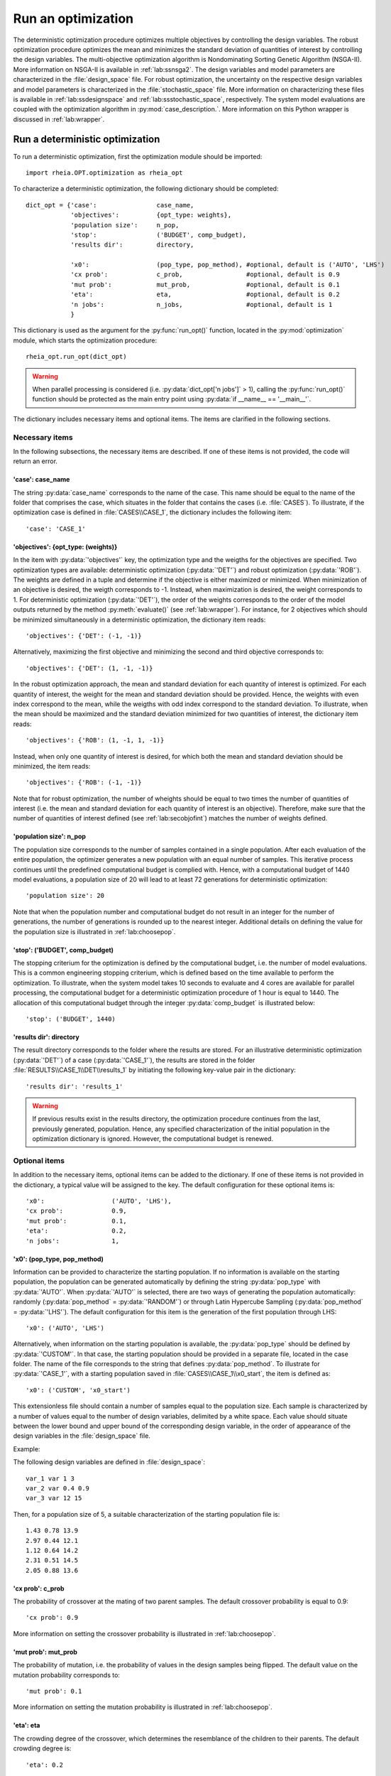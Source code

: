 .. _lab:optimization:

Run an optimization
====================

The deterministic optimization procedure optimizes multiple objectives by controlling the design variables. 
The robust optimization procedure optimizes the mean and minimizes the standard deviation of quantities of interest by controlling the design variables. 
The multi-objective optimization algorithm is Nondominating Sorting Genetic Algorithm (NSGA-II). More information on NSGA-II is available in :ref:`lab:ssnsga2`.
The design variables and model parameters are characterized in the :file:`design_space` file.
For robust optimization, the uncertainty on the respective design variables and model parameters is characterized in the :file:`stochastic_space` file.
More information on characterizing these files is available in :ref:`lab:ssdesignspace` and :ref:`lab:ssstochastic_space`, respectively. 
The system model evaluations are coupled with the optimization algorithm in :py:mod:`case_description.`.
More information on this Python wrapper is discussed in :ref:`lab:wrapper`. 
 

.. _lab:ssrundetopt:

Run a deterministic optimization
--------------------------------

To run a deterministic optimization, first the optimization module should be imported::

    import rheia.OPT.optimization as rheia_opt

To characterize a deterministic optimization, the following dictionary should be completed::

    dict_opt = {'case':                case_name,
                'objectives':          {opt_type: weights}, 
                'population size':     n_pop,
                'stop':                ('BUDGET', comp_budget),
                'results dir':         directory,

                'x0':                  (pop_type, pop_method), #optional, default is ('AUTO', 'LHS')
                'cx prob':             c_prob,                 #optional, default is 0.9
                'mut prob':            mut_prob,               #optional, default is 0.1
                'eta':                 eta,                    #optional, default is 0.2
                'n jobs':              n_jobs,                 #optional, default is 1 
                }

This dictionary is used as the argument for the :py:func:`run_opt()` function, 
located in the :py:mod:`optimization` module, which starts the optimization procedure::

    rheia_opt.run_opt(dict_opt)

.. warning::
   When parallel processing is considered (i.e. :py:data:`dict_opt['n jobs']` > 1), 
   calling the :py:func:`run_opt()` function should be protected as the main 
   entry point using :py:data:`if __name__ == '__main__'`.

The dictionary includes necessary items and optional items. The items are clarified in the following sections.

Necessary items
^^^^^^^^^^^^^^^

In the following subsections, the necessary items are described.
If one of these items is not provided, the code will return an error.

'case': case_name
~~~~~~~~~~~~~~~~~

The string :py:data:`case_name` corresponds to the name of the case. 
This name should be equal to the name of the folder that comprises the case, which situates in the folder that contains the cases (i.e. :file:`CASES`). 
To illustrate, if the optimization case is defined in :file:`CASES\\CASE_1`, 
the dictionary includes the following item::

		'case': 'CASE_1'

'objectives': {opt_type: (weights)} 
~~~~~~~~~~~~~~~~~~~~~~~~~~~~~~~~~~~

In the item with :py:data:`'objectives'` key, the optimization type and the weigths for the objectives are specified. 
Two optimization types are available: deterministic optimization (:py:data:`'DET'`) and robust optimization (:py:data:`'ROB'`).
The weights are defined in a tuple and determine if the objective is either maximized or minimized.
When minimization of an objective is desired, the weigth corresponds to -1. 
Instead, when maximization is desired, the weight corresponds to 1. 
For deterministic optimization (:py:data:`'DET'`), the order of the weights corresponds to the order of the model outputs
returned by the method :py:meth:`evaluate()` (see :ref:`lab:wrapper`).  
For instance, for 2 objectives which should be minimized simultaneously in a deterministic optimization, the dictionary item reads::

	'objectives': {'DET': (-1, -1)}

Alternatively, maximizing the first objective and minimizing the second and third objective corresponds to::

	'objectives': {'DET': (1, -1, -1)}
	
In the robust optimization approach, the mean and standard deviation for each quantity of interest is optimized.
For each quantity of interest, the weight for the mean and standard deviation should be provided.
Hence, the weights with even index correspond to the mean, while the weigths with odd index correspond to the standard deviation.
To illustrate, when the mean should be maximized and the standard deviation minimized for two quantities of interest, the dictionary item reads::

	'objectives': {'ROB': (1, -1, 1, -1)}

Instead, when only one quantity of interest is desired, for which both the mean and standard deviation should be minimized, the item reads::

	'objectives': {'ROB': (-1, -1)}
	
Note that for robust optimization, the number of wheights should be equal to two times the number of quantities of interest (i.e. the mean and standard deviation for each
quantity of interest is an objective). Therefore, make sure that the number of quantities of interest defined (see :ref:`lab:secobjofint`) matches the number of weights defined.

'population size': n_pop
~~~~~~~~~~~~~~~~~~~~~~~~~~

The population size corresponds to the number of samples contained in a single population. 
After each evaluation of the entire population, the optimizer generates a new population with an equal number of samples.
This iterative process continues until the predefined computational budget is complied with. 
Hence, with a computational budget of 1440 model evaluations, 
a population size of 20 will lead to at least 72 generations for deterministic optimization::

	'population size': 20
	
Note that when the population number and computational budget do not result in an integer for the number of generations, 
the number of generations is rounded up to the nearest integer.  
Additional details on defining the value for the population size is illustrated in :ref:`lab:choosepop`. 

'stop': ('BUDGET', comp_budget)
~~~~~~~~~~~~~~~~~~~~~~~~~~~~~~~

The stopping criterium for the optimization is defined by the computational budget, i.e. the number of model evaluations. 
This is a common engineering stopping criterium, which is defined based on the time available
to perform the optimization. To illustrate, when the system model takes 10 seconds to evaluate and 4 cores are available for parallel processing, 
the computational budget for a deterministic optimization procedure of 1 hour is equal to 1440.
The allocation of this computational budget through the integer :py:data:`comp_budget` is illustrated below::

	'stop': ('BUDGET', 1440)

'results dir': directory
~~~~~~~~~~~~~~~~~~~~~~~~

The result directory corresponds to the folder where the results are stored. 
For an illustrative deterministic optimization (:py:data:`'DET'`) of a case (:py:data:`'CASE_1'`), the results are stored in the folder :file:`RESULTS\\CASE_1\\DET\\results_1` 
by initiating the following key-value pair in the dictionary::

'results dir': 'results_1'

.. warning::
	If previous results exist in the results directory, the optimization procedure continues from the last, previously generated, population. 
	Hence, any specified characterization of the initial population in the optimization dictionary is ignored. However, the computational budget is renewed. 

.. _lab:optitemsdet:

Optional items
^^^^^^^^^^^^^^

In addition to the necessary items, optional items can be added to the dictionary. 
If one of these items is not provided in the dictionary, a typical value will be assigned to the key. 
The default configuration for these optional items is::

                'x0':                  ('AUTO', 'LHS'), 
                'cx prob':             0.9,
                'mut prob':            0.1,
                'eta':                 0.2,
                'n jobs':              1, 

.. _lab:ssx0:

'x0': (pop_type, pop_method) 
~~~~~~~~~~~~~~~~~~~~~~~~~~~~

Information can be provided to characterize the starting population. If no information is available on the starting population, 
the population can be generated automatically by defining the string :py:data:`pop_type` with :py:data:`'AUTO'`. 
When :py:data:`'AUTO'` is selected, there are two ways of generating the population automatically: 
randomly (:py:data:`pop_method` = :py:data:`'RANDOM'`) or through Latin Hypercube Sampling (:py:data:`pop_method` = :py:data:`'LHS'`). 
The default configuration for this item is the generation of the first population through LHS::

	'x0': ('AUTO', 'LHS')

Alternatively, when information on the starting population is available, the :py:data:`pop_type` should be defined by :py:data:`'CUSTOM'`. 
In that case, the starting population should be provided in a separate file,
located in the case folder. The name of the file corresponds to the string that defines :py:data:`pop_method`. 
To illustrate for :py:data:`'CASE_1'`, with a starting population saved in :file:`CASES\\CASE_1\\x0_start`, the item is defined as::

	'x0': ('CUSTOM', 'x0_start')

This extensionless file should contain a number of samples equal to the population size. 
Each sample is characterized by a number of values equal to the number of design variables, delimited by a white space.
Each value should situate between the lower bound and upper bound of the corresponding design variable, 
in the order of appearance of the design variables in the :file:`design_space` file.

Example: 

The following design variables are defined in :file:`design_space`::

	var_1 var 1 3
	var_2 var 0.4 0.9
	var_3 var 12 15

Then, for a population size of 5, a suitable characterization of the starting population file is::

	1.43 0.78 13.9
	2.97 0.44 12.1
	1.12 0.64 14.2
	2.31 0.51 14.5
	2.05 0.88 13.6

'cx prob': c_prob
~~~~~~~~~~~~~~~~~

The probability of crossover at the mating of two parent samples.
The default crossover probability is equal to 0.9::

	'cx prob': 0.9
	
More information on setting the crossover probability is illustrated in :ref:`lab:choosepop`. 

'mut prob': mut_prob
~~~~~~~~~~~~~~~~~~~~

The probability of mutation, i.e. the probability of values in the design samples being flipped.
The default value on the mutation probability corresponds to::

	'mut prob': 0.1

More information on setting the mutation probability is illustrated in :ref:`lab:choosepop`. 

'eta': eta
~~~~~~~~~~

The crowding degree of the crossover, which determines the resemblance of the children to their parents. 
The default crowding degree is::

    'eta': 0.2

'n jobs': n_jobs
~~~~~~~~~~~~~~~~

The number of parallel processes can be defined by the number of available cores on the Central Processing Unit. 
The default value corresponds to linear processing::

	'n jobs': 1
	
Alternatively, the number of parallel processes can be retreived through the :py:data:`cpu_count` function from the multiprocessing package.
After importing multiprocessing, the item can be defined by::

    'n jobs': int(multiprocessing.cpu_count()/2)

Example of a dictionary for deterministic optimization
^^^^^^^^^^^^^^^^^^^^^^^^^^^^^^^^^^^^^^^^^^^^^^^^^^^^^^

When combining the examples in the previous section, a configurated optimization dictionary with the necessary items looks as follows:

.. code-block:: python
   :linenos:

   import rheia.OPT.optimization as rheia_opt

   dict_opt = {'case':                'CASE_1',
               'objectives':          {'DET': (-1, -1)}, 
               'population size':     20,
               'stop':                ('BUDGET', 1440),
               'results dir':         'results_1',
               }

   rheia_opt.run_opt(dict_opt)

In the example below, parallel processing is considered, the optimization starts from a predefined population, defined in :py:data:`'x0_start'`, 
and the crossover probability is decreased to 0.85:

.. code-block:: python
   :linenos:

   import rheia.OPT.optimization as rheia_opt
   import multiprocessing as mp

   dict_opt = {'case':                'CASE_1',
               'objectives':          {'DET': (-1, -1)}, 
               'population size':     20,
               'stop':                ('BUDGET', 1440),
               'results dir':         'results_1',
               'x0':                  ('CUSTOM', 'x0_start'), 
               'cx prob':             0.85,
               'n jobs':              int(mp.cpu_count() / 2),
               }

   if __name__ == '__main__'
       rheia_opt.run_opt(dict_opt)

.. _lab:runrdo:

Run a robust optimization
-------------------------

For robust optimization, like for deterministic optimization, first the optimization module should be imported::

    import rheia.OPT.optimization as rheia_opt

To characterize the robust optimization, the following dictionary with parameters related to the case, optimization 
and uncertainty quantification should be completed::

    dict_opt = {'case':                  case_name,
                'objectives':            {opt_type: weights}, 
                'population size':       n_pop,
                'stop':                  ('BUDGET', comp_budget),
                'results dir':           directory,
                'pol order':             pol_order,
                'objective names':       obj_names,
                'objective of interest': obj_of_interest,

                'x0':                    (pop_type, pop_method), #optional, default is ('AUTO', 'LHS')
                'cx prob':               c_prob,                 #optional, default is 0.9
                'mut prob':              mut_prob,               #optional, default is 0.1
                'eta':                   eta,                    #optional, default is 0.2
                'n jobs':                n_jobs,                 #optional, default is 1 
                'sampling method':       sampling_method         #optional, default is 'SOBOL'
                }

This dictionary is used as the argument for the :py:func:`run_opt()` function, which starts the optimization procedure::

    rheia_opt.run_opt(dict_opt)

The necessary and optional items in the dictionary for deterministic optimization are also present in the dictionary for robust optimization.
These items are described in :ref:`lab:ssrundetopt`.
The additional necessary and optional items for robust optimization are described in the following subsections. 

Necessary items
^^^^^^^^^^^^^^^

In the following subsections, the additional necessary items for robust optimization are described.
If one of these items is not provided, the code will return an error.


'pol order': pol_order
~~~~~~~~~~~~~~~~~~~~~~

The polynomial order corresponds to the maximum polynomial degree in the PCE trunctation scheme.
The polynomial order is characterized by an integer, e.g. for a polynomial order of 2::

	'pol order': 2
	
Determining the appropriate polynomial order is case-specific. A method to determine the order is presented in the next section :ref:`lab:detpolorder`.

'objective names': [obj_names]
~~~~~~~~~~~~~~~~~~~~~~~~~~~~~~

The model might return several outputs (i.e. for multi-objective optimization).
The names of the different model outputs can be provided in the list :py:data:`objective_names`. 
These names are chosen freely by the user, formatted in a string.
If the model returns 3 outputs, the list can be constructed as::

	'objective names': ['output_1', 'output_2', 'output_3']
 

.. _lab:secobjofint:

'objective of interest': obj_of_interest
~~~~~~~~~~~~~~~~~~~~~~~~~~~~~~~~~~~~~~~~~

Despite that several outputs can be returned for each model evaluation, not all outputs might be of interest for the robust optimization.
The quantities of interest should be provided in the list :py:data:`obj_of_interest`. These names should be present in the list of all the objective names.
To illustrate, for a robust optimization with the mean and standard deviation of :py:data:`'output_2'` and :py:data:`'output_3'` as objectives, 
the item in the dictionary is configurated as::

	'objective of interest': ['output_2','output_3']

Instead, if a robust optimization is desired with :py:data:`'output_3'` as quantity of interest::

	'objective of interest': ['output_3']

Optional items
^^^^^^^^^^^^^^

When running robust optimization, only one additional optional item exists, in addition to the 
optional items presented in the deterministic optimization section (:ref:`lab:optitemsdet`).
The item is described below.

'sampling method': sampling_method
~~~~~~~~~~~~~~~~~~~~~~~~~~~~~~~~~~

For the construction of a PCE, a number of model evaluation are required (see :ref:`lab:pce`). These samples can be generated
in two different ways: randomly, or through a Sobol' sequence. 
The random generation is called through the string :py:data:`'RANDOM'`, while the Sobol' sequence is initiated through :py:data:`'SOBOL'`.
The default configuration for generating the samples for PCE is through a Sobol' sequence::

	'sampling method': 'SOBOL'

Example of a dictionary for robust optimization
^^^^^^^^^^^^^^^^^^^^^^^^^^^^^^^^^^^^^^^^^^^^^^^

When combining the examples in the previous section, a configurated optimization dictionary with only necessary items for robust optimization looks as follows:

.. code-block:: python
   :linenos:

    import rheia.OPT.optimization as rheia_opt

    dict_opt = {'case':                  'CASE_1',
                'objectives':            {'ROB': (-1,-1,-1,-1)}, 
                'population size':       20,
                'stop':                  ('BUDGET', 1440),
                'results dir':           'results_1',
                'pol order':             2,
                'objective names':       ['output_1', 'output_2', 'output_3'],
                'objective of interest': ['output_2','output_3'],
                }

    rheia_opt.run_opt(dict_opt)

An additional example, where parallel processing is considered, the mutation probability is decreased to 0.05 and the sampling method is random:

.. code-block:: python
   :linenos:

    import rheia.OPT.optimization as rheia_opt
    import multiprocessing as mp

    dict_opt = {'case':                  'CASE_1',
                'objectives':            {'ROB': (-1,-1,-1,-1)}, 
                'population size':       20,
                'stop':                  ('BUDGET', 1440),
                'results dir':           'results_1',
                'pol order':             2,
                'objective names':       ['output_1', 'output_2', 'output_3'],
                'objective of interest': ['output_2','output_3'],
                'mut prob':              0.05,
                'sampling method':       'RANDOM',
                'n jobs':                int(mp.cpu_count()/2), 
                }

    rheia_opt.run_opt(dict_opt)

The post-processing of the results is described in :ref:`lab:optimizationresults`.

.. _lab:detpolorder:

Screening of the design space
-----------------------------

Considering the current truncation scheme, the polynomial order and the number of stochastic parameters define the number of model evaluations 
required to construct the PCE (see :ref:`labpce`). In robust optimization, a PCE is constructed for each design sample evaluated during the optimization.
Hence, the polynomial order should be sufficient over the entire design space. In addition, only the stochastic parameters which have a significant
impact on the standard deviation on the quantity of interest. To determine the polynomial order and the significant stochastic parameters, a screening of
the design space is performed as follows:

.. code-block:: python
   :linenos:

    import rheia.UQ.uncertainty_quantification as rheia_uq
    import multiprocessing as mp

    case = 'case_name'    
    var_dict = rheia_uq.get_design_variables(case)

    n_samples = 5
    X = rheia_uq.set_design_samples(var_dict, n_samples)
    
    for iteration, x in enumerate(X):

        rheia_uq.write_design_space(case, iteration, var_dict, x)

        dict_uq = {'case':                  case,
                   'pol order':             1,
                   'objective names':       ['obj_1','obj_2'],
                   'objective of interest': 'obj_1',
                   'results dir':           'sample_%i' %iteration      

                  }  

        rheia_uq.run_uq(dict_uq, design_space = 'design_space_%i' %iteration)

After providing the name of the case, a dictionary with the design variable names, lower bounds and upper bounds can be defined
via the :py:func:`get_design_variables` function.
From this dictionary, the design samples can be constructed through LHS via :py:func:`set_design_samples`. 
Then, for each design sample in the array :py:data:`X`, a :file:`design_space` file is constructed through the function :py:func:`write_design_space()`. 
For each :file:`design_space` file, the PCE is constructed through the characterization of the uncertainty quantification dictionary. 
For more information on the characterization of this dictionary, we refer to :ref:`lab:uncertaintyquantification`.
The uncertainty quantification dictionary and the specific :file:`design_space` file is then provided to the :py:func:`run_uq` function.
This results in a PCE for each design sample, with a corresponding LOO error. That LOO error is stored in the :file:`RESULTS` folder.
Considering the specific dictionary determined above, the results for the different design samples are stored in :file:`\\RESULTS\\case_name\\UQ`::

    RESULTS 
        case_name
            UQ
                sample_0
                sample_1
                sample_2
                sample_3
                sample_4
	
Where in each folder, the LOO error is stored in :file:`full_PCE_order_1_obj_1`.

Determine the polynomial order
^^^^^^^^^^^^^^^^^^^^^^^^^^^^^^
The maximum polynomial degree for the multivariate polynomials needs to be determined up front and its value should ensure accurate
statistical moments on the quantity of interest in the considered stochastic space. An indication on the accuracy of the PCE is
the Leave-One-Out (LOO) error. If the error is below a certain threshold, the PCE achieves an acceptable accuracy. This threshold is a user-defined constant. 
To ensure accurate statistical moments during the robust optimization procedure, the polynomial order should be sufficient 
over the entire design space. In other words, for each design sample, the polynomial order should be sufficient to construct an accuracte PCE.
Latin Hypercube Sampling is used to construct a set of design samples, which provides a representation of the design space. If the worst-case LOO 
among the corresponding PCEs is still below a certain threshold, the corresponding polynomial order can be considered sufficient to be used during
the robust optimization procedure.

The worst-case LOO error (i.e. the highest LOO error over the diffferent design samples) can be determined as follows:

.. code-block:: python
   :linenos:

   import rheia.POST_PROCESS.lib_post_process as rheia_pp

   case = 'case_name'

   pol_order = 1
   my_post_process_uq = rheia_pp.PostProcessUQ(case, pol_order)

   n_samples = 5
   result_dirs = ['sample_%i' %i for i in range(n_samples)]

   objective = 'obj_1'

   loo = [0]*n_samples
   for index, result_dir in enumerate(result_dirs):
       loo[index] = my_post_process_uq.get_loo(result_dir, objective)

   print(max(loo))

Where the :py:meth:`get_loo()` method returns the LOO error for every sample.
Based on the worst-case LOO error, the maximum polynomial degree of the PCE for the robust design optimization can be evaluated.

Reducing the stochastic dimension
^^^^^^^^^^^^^^^^^^^^^^^^^^^^^^^^^

The contribution of each parameter uncertainty to the variance of the quantity of interest is different. 
When the stochastic parameters that contribute little to the output variance are considered deterministic,
the computational efficiency can be improved dramatically, with a negligible loss in accuracy on the statistical moments. 
To make sure that the Sobol' index for a specific parameter is negligible over the entire design space, 
the Sobol' indices from the screening are adopted. 
The highest Sobol' index found for each stochastic parameter over the set of design samples
determines the Sobol' index on which the decision is made in this conservative approach.
The stochastic parameters with negligible effect are printed through the following commands, 
where a threshold for the Sobol' index is set at 1/number of uncertain parameters (in this example, 10 uncertain parameters):

.. code-block:: python
   :linenos:

   import rheia.POST_PROCESS.lib_post_process as rheia_pp

   case = 'case_name'

   pol_order = 1
   my_post_process_uq = rheia_pp.PostProcessUQ(case, pol_order)

   n_samples = 5
   result_dirs = ['sample_%i' %i for i in range(n_samples)]

   objective = 'obj_1'

   my_post_process_uq.get_max_sobol(result_dirs, objective, threshold=1./10.)	

.. warning::
	As the accuracy of this method depends mainly on the number of design samples considered, the results are only indicative.
	Therefore, the stochastic parameters with negligible Sobol' index are not removed automatically. It is suggested to evaluate the feasibility of
	this result, based on the knowledge of the user on the considered system model.
	
Post-processing of the results
------------------------------

An illustrative path directs towards the result files from optimization, 
for which the path depends on the case name (e.g. :py:data:`'CASE_1'`), the analysis type (:py:data:`'DET'` or :py:data:`'ROB'`)
and the results directory (e.g. :py:data:`'results_1'`), is defined as follows: :file:`\\RESULTS\\CASE_1\\DET\\results_1`.
In this folder, 3 folder are present: :file:`STATUS`, :file:`fitness` and :file:`population`.
The :file:`STATUS` file consists of two columns: ITER and EVALS. In ITER, the finished generation number is saved, while the corresponding number in EVALS
provides the actual computational budget spent after completing that generation.
The :file:`population` and :file:`fitness` files contain the design samples and results, respectively. 
This information is stored for every design sample in every generation. 
The design sample on line :math:`j` in :file:`population` corresponds to the fitness 
on line :math:`j` in :file:`fitness`.
Plotting the results can be performed as follows:

.. code-block:: python
   :linenos:

   import rheia.POST_PROCESS.lib_post_process as rheia_pp
   import matplotlib.pyplot as plt

   case = 'case_name'

   eval_type = 'DET'

   my_opt_plot = rheia_pp.PostProcessOpt(case, eval_type)

   result_dir = 'run_1'

   y, x = my_opt_plot.get_fitness_population(result_dir)

   plt.plot(y[0], y[1], '-o')
   plt.xlabel('obj_1')
   plt.ylabel('obj_2')
   plt.show()

   for x_in in x:
       plt.plot(y[0], x_in, '-o')
   plt.legend(['x_1', 'x_2'])
   plt.xlabel('obj_1')
   plt.ylabel('x')
   plt.show()

The method :py:meth:`get_fitness_population()` returns, for the last available generation, the fitness values and the population.
Alternatively, a number of generations can be plotted on the same graph by defining the optional argument :py:data:`gen`. 
This enables to evaluate the convergence of the result. To illustrate, plotting 
generation 5, 15 and 25 can be done as follows:

.. code-block:: python
   :lineno-start: 27
	
   for i in [5,15,25]:
       y,x = my_opt_plot.get_fitness_population(result_dir, gen = i)
       plt.plot(y[0], y[1])
   plt.xlabel('obj_1')
   plt.ylabel('obj_2')
   plt.show()

When calling the :py:meth:`get_fitness_population()` method, the design samples and fitness values are sorted based on the first objective and saved in :file:`population_final_sorted` 
and :file:`fitness_final_sorted`, respectively, in the results directory.